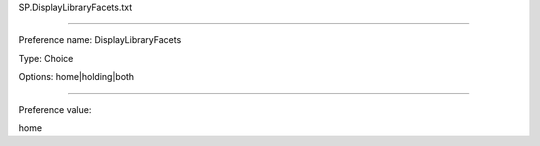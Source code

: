 SP.DisplayLibraryFacets.txt

----------

Preference name: DisplayLibraryFacets

Type: Choice

Options: home|holding|both

----------

Preference value: 



home

























